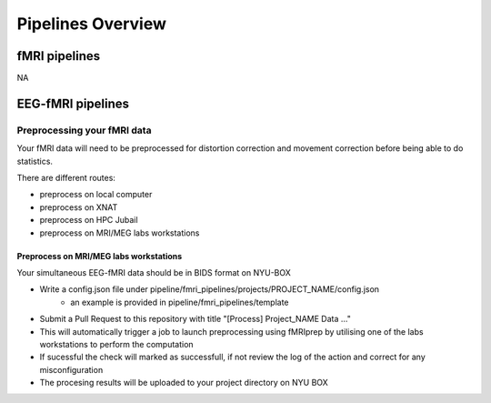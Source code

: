 ------------------
Pipelines Overview
------------------



fMRI pipelines
^^^^^^^^^^^^^^

NA


EEG-fMRI pipelines
^^^^^^^^^^^^^^^^^^


Preprocessing your fMRI data
"""""""""""""""""""""""""""""

Your fMRI data will need to be preprocessed for distortion correction and movement correction before being able to do statistics.

There are different routes:

- preprocess on local computer
- preprocess on XNAT
- preprocess on HPC Jubail
- preprocess on MRI/MEG labs workstations


Preprocess on MRI/MEG labs workstations
~~~~~~~~~~~~~~~~~~~~~~~~~~~~~~~~~~~~~~~

Your simultaneous EEG-fMRI data should be in BIDS format on NYU-BOX

- Write a config.json file under pipeline/fmri_pipelines/projects/PROJECT_NAME/config.json
    - an example is provided in pipeline/fmri_pipelines/template
- Submit a Pull Request to this repository with title "[Process] Project_NAME Data ..."
- This will automatically trigger a job to launch preprocessing using fMRIprep by utilising one of the labs workstations to perform the computation
- If sucessful the check will marked as successfull, if not review the log of the action and correct for any misconfiguration
- The procesing results will be uploaded to your project directory on NYU BOX
